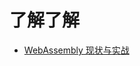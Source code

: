 * 了解了解
  + [[https://www.ibm.com/developerworks/cn/web/wa-lo-webassembly-status-and-reality/index.html][WebAssembly 现状与实战]]

